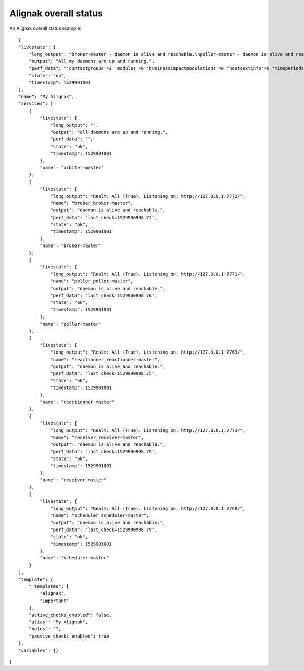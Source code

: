 .. _alignak_features/alignak_status:
.. Built from the test_daemons_api.py unit test last run!

======================
Alignak overall status
======================
An Alignak overall status example:

::

    {
    "livestate": {
        "long_output": "broker-master - daemon is alive and reachable.\npoller-master - daemon is alive and reachable.\nreactionner-master - daemon is alive and reachable.\nreceiver-master - daemon is alive and reachable.\nscheduler-master - daemon is alive and reachable.",
        "output": "All my daemons are up and running.",
        "perf_data": "'contactgroups'=2 'modules'=0 'businessimpactmodulations'=0 'hostsextinfo'=0 'timeperiods'=4 'realms'=1 'servicegroups'=1 'notificationways'=2 'hostgroups'=3 'commands'=10 'contacts'=2 'receivers'=1 'servicesextinfo'=0 'hosts'=13 'escalations'=0 'servicedependencies'=40 'schedulers'=1 'brokers'=1 'checkmodulations'=0 'reactionners'=1 'arbiters'=1 'pollers'=1 'services'=100 'hostdependencies'=0 'macromodulations'=0 'resultmodulations'=0",
        "state": "up",
        "timestamp": 1529901001
    },
    "name": "My Alignak",
    "services": [
        {
            "livestate": {
                "long_output": "",
                "output": "all daemons are up and running.",
                "perf_data": "",
                "state": "ok",
                "timestamp": 1529901001
            },
            "name": "arbiter-master"
        },
        {
            "livestate": {
                "long_output": "Realm: All (True). Listening on: http://127.0.0.1:7772/",
                "name": "broker_broker-master",
                "output": "daemon is alive and reachable.",
                "perf_data": "last_check=1529900998.77",
                "state": "ok",
                "timestamp": 1529901001
            },
            "name": "broker-master"
        },
        {
            "livestate": {
                "long_output": "Realm: All (True). Listening on: http://127.0.0.1:7771/",
                "name": "poller_poller-master",
                "output": "daemon is alive and reachable.",
                "perf_data": "last_check=1529900998.76",
                "state": "ok",
                "timestamp": 1529901001
            },
            "name": "poller-master"
        },
        {
            "livestate": {
                "long_output": "Realm: All (True). Listening on: http://127.0.0.1:7769/",
                "name": "reactionner_reactionner-master",
                "output": "daemon is alive and reachable.",
                "perf_data": "last_check=1529900998.75",
                "state": "ok",
                "timestamp": 1529901001
            },
            "name": "reactionner-master"
        },
        {
            "livestate": {
                "long_output": "Realm: All (True). Listening on: http://127.0.0.1:7773/",
                "name": "receiver_receiver-master",
                "output": "daemon is alive and reachable.",
                "perf_data": "last_check=1529900998.79",
                "state": "ok",
                "timestamp": 1529901001
            },
            "name": "receiver-master"
        },
        {
            "livestate": {
                "long_output": "Realm: All (True). Listening on: http://127.0.0.1:7768/",
                "name": "scheduler_scheduler-master",
                "output": "daemon is alive and reachable.",
                "perf_data": "last_check=1529900998.79",
                "state": "ok",
                "timestamp": 1529901001
            },
            "name": "scheduler-master"
        }
    ],
    "template": {
        "_templates": [
            "alignak",
            "important"
        ],
        "active_checks_enabled": false,
        "alias": "My Alignak",
        "notes": "",
        "passive_checks_enabled": true
    },
    "variables": {}
}
